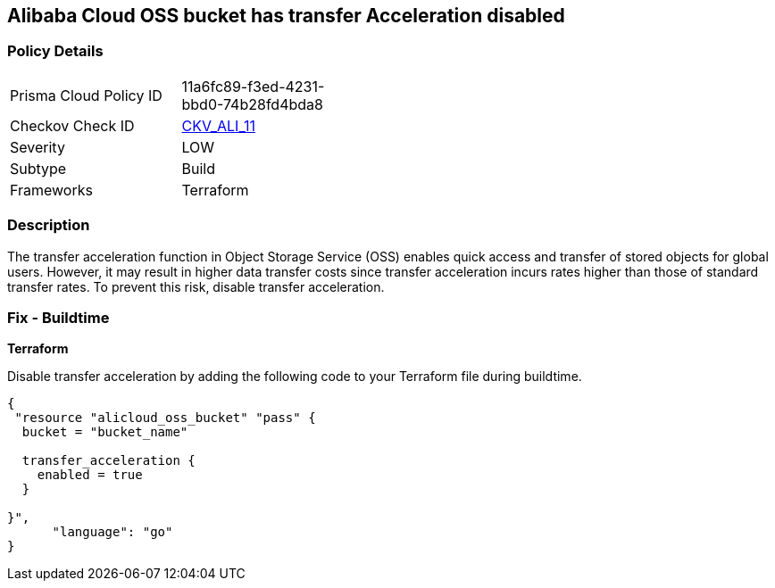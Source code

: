 == Alibaba Cloud OSS bucket has transfer Acceleration disabled


=== Policy Details 

[width=45%]
[cols="1,1"]
|=== 
|Prisma Cloud Policy ID 
| 11a6fc89-f3ed-4231-bbd0-74b28fd4bda8

|Checkov Check ID 
| https://github.com/bridgecrewio/checkov/tree/master/checkov/terraform/checks/resource/alicloud/OSSBucketTransferAcceleration.py[CKV_ALI_11]

|Severity
|LOW

|Subtype
|Build

|Frameworks
|Terraform

|=== 



=== Description 


The transfer acceleration function in Object Storage Service (OSS) enables quick access and transfer of stored objects for global users. However, it may result in higher data transfer costs since transfer acceleration incurs rates higher than those of standard transfer rates. To prevent this risk, disable transfer acceleration.

=== Fix - Buildtime


*Terraform* 

Disable transfer acceleration by adding the following code to your Terraform file during buildtime.


[source,go]
----
{
 "resource "alicloud_oss_bucket" "pass" {
  bucket = "bucket_name"

  transfer_acceleration {
    enabled = true
  }

}",
      "language": "go"
}
----
